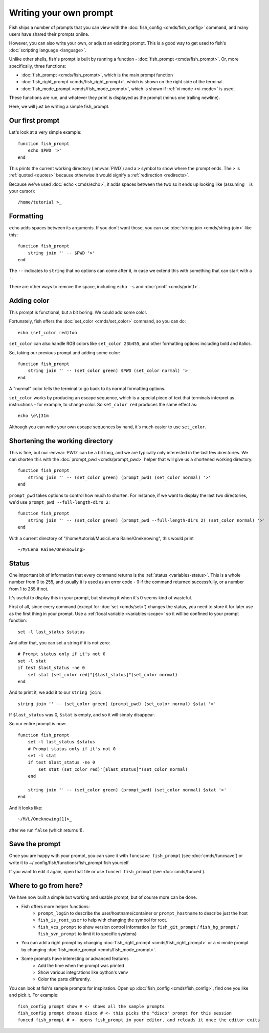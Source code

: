Writing your own prompt
=======================

.. only:: builder_man

   .. warning::
      This document uses formatting to show what a prompt would look like. If you are viewing this in the man page,
      you probably want to switch to looking at the html version instead. Run ``help custom-prompt`` to view it in a web browser.

Fish ships a number of prompts that you can view with the :doc:`fish_config <cmds/fish_config>` command, and many users have shared their prompts online.

However, you can also write your own, or adjust an existing prompt. This is a good way to get used to fish's :doc:`scripting language <language>`.

Unlike other shells, fish's prompt is built by running a function - :doc:`fish_prompt <cmds/fish_prompt>`. Or, more specifically, three functions:

- :doc:`fish_prompt <cmds/fish_prompt>`, which is the main prompt function
- :doc:`fish_right_prompt <cmds/fish_right_prompt>`, which is shown on the right side of the terminal.
- :doc:`fish_mode_prompt <cmds/fish_mode_prompt>`, which is shown if :ref:`vi mode <vi-mode>` is used.

These functions are run, and whatever they print is displayed as the prompt (minus one trailing newline).

Here, we will just be writing a simple fish_prompt.

Our first prompt
----------------

Let's look at a very simple example::

  function fish_prompt
      echo $PWD '>'
  end

This prints the current working directory (:envvar:`PWD`) and a ``>`` symbol to show where the prompt ends. The ``>`` is :ref:`quoted <quotes>` because otherwise it would signify a :ref:`redirection <redirects>`.

Because we've used :doc:`echo <cmds/echo>`, it adds spaces between the two so it ends up looking like (assuming ``_`` is your cursor):

.. role:: white
.. parsed-literal::
    :class: highlight

    :white:`/home/tutorial >`\ _

Formatting
----------

``echo`` adds spaces between its arguments. If you don't want those, you can use :doc:`string join <cmds/string-join>` like this::

  function fish_prompt
      string join '' -- $PWD '>'
  end

The ``--`` indicates to ``string`` that no options can come after it, in case we extend this with something that can start with a ``-``.

There are other ways to remove the space, including ``echo -s`` and :doc:`printf <cmds/printf>`.

Adding color
------------

This prompt is functional, but a bit boring. We could add some color.

Fortunately, fish offers the :doc:`set_color <cmds/set_color>` command, so you can do::

  echo (set_color red)foo

``set_color`` can also handle RGB colors like ``set_color 23b455``, and other formatting options including bold and italics.

So, taking our previous prompt and adding some color::

  function fish_prompt
      string join '' -- (set_color green) $PWD (set_color normal) '>'
  end

A "normal" color tells the terminal to go back to its normal formatting options.

``set_color`` works by producing an escape sequence, which is a special piece of text that terminals
interpret as instructions - for example, to change color. So ``set_color red`` produces the same
effect as::

  echo \e\[31m

Although you can write your own escape sequences by hand, it's much easier to use ``set_color``.

Shortening the working directory
--------------------------------

This is fine, but our :envvar:`PWD` can be a bit long, and we are typically only interested in the last few directories. We can shorten this with the :doc:`prompt_pwd <cmds/prompt_pwd>` helper that will give us a shortened working directory::

  function fish_prompt
      string join '' -- (set_color green) (prompt_pwd) (set_color normal) '>'
  end

``prompt_pwd`` takes options to control how much to shorten. For instance, if we want to display the last two directories, we'd use ``prompt_pwd --full-length-dirs 2``::

  function fish_prompt
      string join '' -- (set_color green) (prompt_pwd --full-length-dirs 2) (set_color normal) '>'
  end

With a current directory of "/home/tutorial/Music/Lena Raine/Oneknowing", this would print

.. role:: green
.. parsed-literal::
    :class: highlight

    :green:`~/M/Lena Raine/Oneknowing`>_

Status
------

One important bit of information that every command returns is the :ref:`status <variables-status>`. This is a whole number from 0 to 255, and usually it is used as an error code - 0 if the command returned successfully, or a number from 1 to 255 if not.

It's useful to display this in your prompt, but showing it when it's 0 seems kind of wasteful.

First of all, since every command (except for :doc:`set <cmds/set>`) changes the status, you need to store it for later use as the first thing in your prompt. Use a :ref:`local variable <variables-scope>` so it will be confined to your prompt function::

  set -l last_status $status
  
And after that, you can set a string if it is not zero::
  
  # Prompt status only if it's not 0
  set -l stat
  if test $last_status -ne 0
      set stat (set_color red)"[$last_status]"(set_color normal)
  end

And to print it, we add it to our ``string join``::

  string join '' -- (set_color green) (prompt_pwd) (set_color normal) $stat '>'
  
If ``$last_status`` was 0, ``$stat`` is empty, and so it will simply disappear.

So our entire prompt is now::

  function fish_prompt
      set -l last_status $status
      # Prompt status only if it's not 0
      set -l stat
      if test $last_status -ne 0
          set stat (set_color red)"[$last_status]"(set_color normal)
      end

      string join '' -- (set_color green) (prompt_pwd) (set_color normal) $stat '>'
  end

And it looks like:

.. role:: green
.. role:: red
.. parsed-literal::
    :class: highlight

    :green:`~/M/L/Oneknowing`\ :red:`[1]`>_

after we run ``false`` (which returns 1).

Save the prompt
---------------

Once you are happy with your prompt, you can save it with ``funcsave fish_prompt`` (see :doc:`cmds/funcsave`) or write it to ~/.config/fish/functions/fish_prompt.fish yourself.

If you want to edit it again, open that file or use ``funced fish_prompt`` (see :doc:`cmds/funced`).

Where to go from here?
----------------------

We have now built a simple but working and usable prompt, but of course more can be done.

- Fish offers more helper functions:
   - ``prompt_login`` to describe the user/hostname/container or ``prompt_hostname`` to describe just the host
   - ``fish_is_root_user`` to help with changing the symbol for root.
   - ``fish_vcs_prompt`` to show version control information (or ``fish_git_prompt`` / ``fish_hg_prompt`` / ``fish_svn_prompt`` to limit it to specific systems)
- You can add a right prompt by changing :doc:`fish_right_prompt <cmds/fish_right_prompt>` or a vi mode prompt by changing :doc:`fish_mode_prompt <cmds/fish_mode_prompt>`.
- Some prompts have interesting or advanced features
   - Add the time when the prompt was printed
   - Show various integrations like python's venv
   - Color the parts differently.

You can look at fish's sample prompts for inspiration. Open up :doc:`fish_config <cmds/fish_config>`, find one you like and pick it. For example::

  fish_config prompt show # <- shows all the sample prompts
  fish_config prompt choose disco # <- this picks the "disco" prompt for this session
  funced fish_prompt # <- opens fish_prompt in your editor, and reloads it once the editor exits
